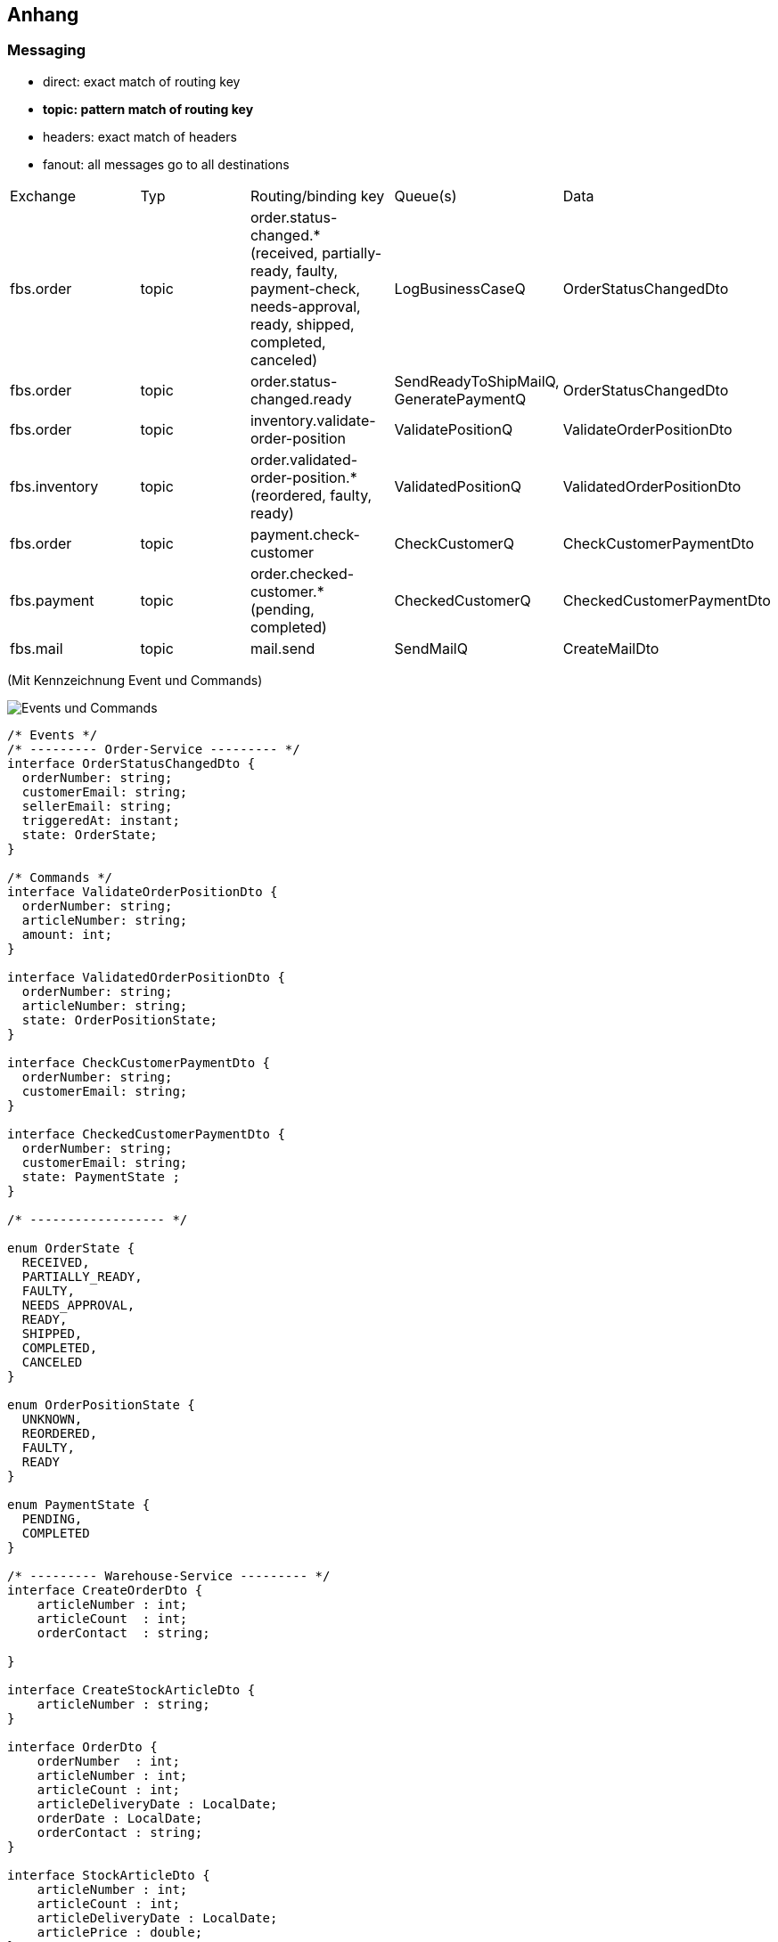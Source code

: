 ifndef::imagesdir[:imagesdir: ../images]

[[section-appendix]]
== Anhang
=== Messaging
* direct: exact match of routing key
* *topic: pattern match of routing key*
* headers: exact match of headers
* fanout: all messages go to all destinations

[cols="2,2,2,2,2"]
|===
| Exchange | Typ | Routing/binding key | Queue(s) | Data
| fbs.order | topic | order.status-changed.* (received, partially-ready, faulty, payment-check, needs-approval, ready, shipped, completed, canceled) | LogBusinessCaseQ | OrderStatusChangedDto
| fbs.order | topic | order.status-changed.ready | SendReadyToShipMailQ, GeneratePaymentQ | OrderStatusChangedDto
| fbs.order | topic | inventory.validate-order-position | ValidatePositionQ  | ValidateOrderPositionDto
| fbs.inventory | topic | order.validated-order-position.* (reordered, faulty, ready) | ValidatedPositionQ | ValidatedOrderPositionDto
| fbs.order | topic | payment.check-customer | CheckCustomerQ | CheckCustomerPaymentDto
| fbs.payment | topic | order.checked-customer.* (pending, completed) | CheckedCustomerQ | CheckedCustomerPaymentDto
| fbs.mail | topic | mail.send | SendMailQ | CreateMailDto
|===

(Mit Kennzeichnung Event und Commands)

image::RMQ_events-and-commands.jpg["Events und Commands"]

[source,typescript]
----
/* Events */
/* --------- Order-Service --------- */
interface OrderStatusChangedDto {
  orderNumber: string;
  customerEmail: string;
  sellerEmail: string;
  triggeredAt: instant;
  state: OrderState;
}

/* Commands */
interface ValidateOrderPositionDto {
  orderNumber: string;
  articleNumber: string;
  amount: int;
}

interface ValidatedOrderPositionDto {
  orderNumber: string;
  articleNumber: string;
  state: OrderPositionState;
}

interface CheckCustomerPaymentDto {
  orderNumber: string;
  customerEmail: string;
}

interface CheckedCustomerPaymentDto {
  orderNumber: string;
  customerEmail: string;
  state: PaymentState ;
}

/* ------------------ */

enum OrderState {
  RECEIVED,
  PARTIALLY_READY,
  FAULTY,
  NEEDS_APPROVAL,
  READY,
  SHIPPED,
  COMPLETED,
  CANCELED
}

enum OrderPositionState {
  UNKNOWN,
  REORDERED,
  FAULTY,
  READY
}

enum PaymentState {
  PENDING,
  COMPLETED
}

/* --------- Warehouse-Service --------- */
interface CreateOrderDto {
    articleNumber : int;
    articleCount  : int;
    orderContact  : string;

}

interface CreateStockArticleDto {
    articleNumber : string;
}

interface OrderDto {
    orderNumber  : int;
    articleNumber : int;
    articleCount : int;
    articleDeliveryDate : LocalDate;
    orderDate : LocalDate;
    orderContact : string;
}

interface StockArticleDto {
    articleNumber : int;
    articleCount : int;
    articleDeliveryDate : LocalDate;
    articlePrice : double;
}

/* --------- Mail-Service --------- */
interface CreateMailDto {
    mailAddress : string;
    mailHeaderTitle : string;
    mailText : string;
}


----

=== Postman Systemtest
==== FBS Environment Variables 

image::postman/pm_FBS-environment-variables.png["Postman"]


==== Setup
===== S01 - Create branch "A"

image::postman/pm_S01-1_pre-req-script.png["Postman"]

image::postman/pm_S01-2_payload.png["Postman"]

image::postman/pm_S01-3_post-res-script.png["Postman"]

===== S02 - Create inventory for article "1" in branch "A"

image::postman/pm_S02-1_pre-req-script.png["Postman"]

image::postman/pm_S02-2_payload.png["Postman"]

image::postman/pm_S02-3_post-res-script.png["Postman"]

image::postman/pm_S02-4_validation.png["Postman"]

===== S04 - Create user (seller)

image::postman/pm_S04-1_pre-req-script.png["Postman"]

image::postman/pm_S04-2_payload.png["Postman"]

image::postman/pm_S04-3_post-res-script.png["Postman"]


==== Tests
===== T01 - Create order '1' (Ready)

image::postman/pm_T01-1_pre-req-script.png["Postman"]

image::postman/pm_T01-2_payload.png["Postman"]

image::postman/pm_T01-3_post-res-script.png["Postman"]

image::postman/pm_T01-4_validation.png["Postman"]